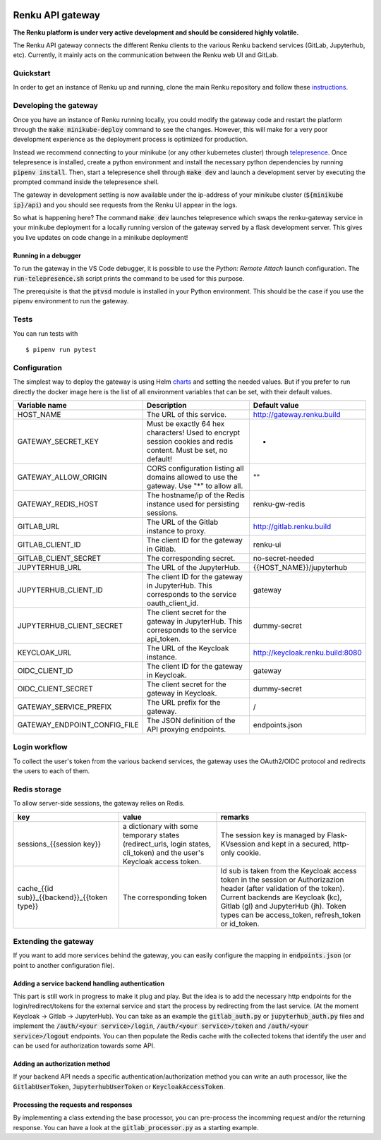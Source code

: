 ..
  Copyright 2017-2018 - Swiss Data Science Center (SDSC)
  A partnership between École Polytechnique Fédérale de Lausanne (EPFL) and
  Eidgenössische Technische Hochschule Zürich (ETHZ).

  Licensed under the Apache License, Version 2.0 (the "License");
  you may not use this file except in compliance with the License.
  You may obtain a copy of the License at

      http://www.apache.org/licenses/LICENSE-2.0

  Unless required by applicable law or agreed to in writing, software
  distributed under the License is distributed on an "AS IS" BASIS,
  WITHOUT WARRANTIES OR CONDITIONS OF ANY KIND, either express or implied.
  See the License for the specific language governing permissions and
  limitations under the License.

.. image:: https://pullreminders.com/badge.svg
    :target: https://pullreminders.com?ref=badge
    :alt: Pull reminders
    :align: right

==================
 Renku API gateway
==================

**The Renku platform is under very active development and should be considered highly
volatile.**

The Renku API gateway connects the different Renku clients to the various Renku backend
services (GitLab, Jupyterhub, etc). Currently, it mainly acts on the communication between
the Renku web UI and GitLab.


Quickstart
----------

In order to get an instance of Renku up and running, clone the main Renku
repository and follow these instructions_.

.. _instructions: https://renku.readthedocs.io/en/latest/developer/setup.html

Developing the gateway
----------------------
Once you have an instance of Renku running locally, you could modify the gateway code
and restart the platform through the :code:`make minikube-deploy` command to see the
changes. However, this will make for a very poor development experience as the deployment
process is optimized for production.

Instead we recommend connecting to your minikube (or any other kubernetes cluster) through
telepresence_. Once telepresence is installed, create a python environment and install
the necessary python dependencies by running :code:`pipenv install`. Then, start a
telepresence shell through :code:`make dev` and launch a development server by executing
the prompted command inside the telepresence shell.

.. _telepresence: https://www.telepresence.io/reference/install

The gateway in development setting is now available under the ip-address of your
minikube cluster (:code:`${minikube ip}/api`) and you should see requests from the
Renku UI appear in the logs.

So what is happening here? The command :code:`make dev` launches telepresence which
swaps the renku-gateway service in your minikube deployment for a locally running version of
the gateway served by a flask development server. This gives you live updates on code change
in a minikube deployment!

Running in a debugger
~~~~~~~~~~~~~~~~~~~~~

To run the gateway in the VS Code debugger, it is possible to use the *Python: Remote Attach*
launch configuration. The :code:`run-telepresence.sh` script prints the command to be used
for this purpose.

The prerequisite is that the :code:`ptvsd` module is installed in your Python environment.
This should be the case if you use the pipenv environment to run the gateway.

Tests
-----

You can run tests with

::

    $ pipenv run pytest

Configuration
-------------
The simplest way to deploy the gateway is using Helm charts_ and setting the needed values.
But if you prefer to run directly the docker image here is the list of all environment variables that can be set, with their default values.

.. _charts: helm-chart/

+---------------------------------+-----------------------------------------------------------------------------------------------------------------+----------------------------------+
| Variable name                   | Description                                                                                                     | Default value                    |
+=================================+=================================================================================================================+==================================+
| HOST_NAME                       | The URL of this service.                                                                                        | http://gateway.renku.build       |
+---------------------------------+-----------------------------------------------------------------------------------------------------------------+----------------------------------+
| GATEWAY_SECRET_KEY              | Must be exactly 64 hex characters! Used to encrypt session cookies and redis content. Must be set, no default!  | -                                |
+---------------------------------+-----------------------------------------------------------------------------------------------------------------+----------------------------------+
| GATEWAY_ALLOW_ORIGIN            | CORS configuration listing all domains allowed to use the gateway. Use "*" to allow all.                        | ""                               |
+---------------------------------+-----------------------------------------------------------------------------------------------------------------+----------------------------------+
| GATEWAY_REDIS_HOST              | The hostname/ip of the Redis instance used for persisting sessions.                                             | renku-gw-redis                   |
+---------------------------------+-----------------------------------------------------------------------------------------------------------------+----------------------------------+
| GITLAB_URL                      | The URL of the Gitlab instance to proxy.                                                                        | http://gitlab.renku.build        |
+---------------------------------+-----------------------------------------------------------------------------------------------------------------+----------------------------------+
| GITLAB_CLIENT_ID                | The client ID for the gateway in Gitlab.                                                                        | renku-ui                         |
+---------------------------------+-----------------------------------------------------------------------------------------------------------------+----------------------------------+
| GITLAB_CLIENT_SECRET            | The corresponding secret.                                                                                       | no-secret-needed                 |
+---------------------------------+-----------------------------------------------------------------------------------------------------------------+----------------------------------+
| JUPYTERHUB_URL                  | The URL of the JupyterHub.                                                                                      | {{HOST_NAME}}/jupyterhub         |
+---------------------------------+-----------------------------------------------------------------------------------------------------------------+----------------------------------+
| JUPYTERHUB_CLIENT_ID            | The client ID for the gateway in JupyterHub. This corresponds to the service oauth_client_id.                   | gateway                          |
+---------------------------------+-----------------------------------------------------------------------------------------------------------------+----------------------------------+
| JUPYTERHUB_CLIENT_SECRET        | The client secret for the gateway in JupyterHub. This corresponds to the service api_token.                     | dummy-secret                     |
+---------------------------------+-----------------------------------------------------------------------------------------------------------------+----------------------------------+
| KEYCLOAK_URL                    | The URL of the Keycloak instance.                                                                               | http://keycloak.renku.build:8080 |
+---------------------------------+-----------------------------------------------------------------------------------------------------------------+----------------------------------+
| OIDC_CLIENT_ID                  | The client ID for the gateway in Keycloak.                                                                      | gateway                          |
+---------------------------------+-----------------------------------------------------------------------------------------------------------------+----------------------------------+
| OIDC_CLIENT_SECRET              | The client secret for the gateway in Keycloak.                                                                  | dummy-secret                     |
+---------------------------------+-----------------------------------------------------------------------------------------------------------------+----------------------------------+
| GATEWAY_SERVICE_PREFIX          | The URL prefix for the gateway.                                                                                 | /                                |
+---------------------------------+-----------------------------------------------------------------------------------------------------------------+----------------------------------+
| GATEWAY_ENDPOINT_CONFIG_FILE    | The JSON definition of the API proxying endpoints.                                                              | endpoints.json                   |
+---------------------------------+-----------------------------------------------------------------------------------------------------------------+----------------------------------+

Login workflow
--------------

To collect the user's token from the various backend services, the gateway uses the OAuth2/OIDC protocol and redirects the users to each of them.

.. image:: docs/login.png
  :width: 979


Redis storage
-------------

To allow server-side sessions, the gateway relies on Redis.

+------------------------------------------------------------+---------------------------------------------------------------------------------------------------------------------------+-------------------------------------------------------------------------------------------------------------------------------------------------------------------------------------------------------------------------------------------------------------+
| key                                                        | value                                                                                                                     | remarks                                                                                                                                                                                                                                                     |
+============================================================+===========================================================================================================================+=============================================================================================================================================================================================================================================================+
| sessions_{{session key}}                                   | a dictionary with some temporary states (redirect_urls, login states, cli_token) and the user's Keycloak access token.    | The session key is managed by Flask-KVsession and kept in a secured, http-only cookie.                                                                                                                                                                      |
+------------------------------------------------------------+---------------------------------------------------------------------------------------------------------------------------+-------------------------------------------------------------------------------------------------------------------------------------------------------------------------------------------------------------------------------------------------------------+
| cache_{{id sub}}_{{backend}}_{{token type}}                | The corresponding token                                                                                                   | Id sub is taken from the Keycloak access token in the session or Authorizazion header (after validation of the token). Current backends are Keycloak (kc), Gitlab (gl) and JupyterHub (jh). Token types can be access_token, refresh_token or id_token.     |
+------------------------------------------------------------+---------------------------------------------------------------------------------------------------------------------------+-------------------------------------------------------------------------------------------------------------------------------------------------------------------------------------------------------------------------------------------------------------+

Extending the gateway
---------------------

If you want to add more services behind the gateway, you can easily configure the mapping in :code:`endpoints.json` (or point to another configuration file).

Adding a service backend handling authentication
~~~~~~~~~~~~~~~~~~~~~~~~~~~~~~~~~~~~~~~~~~~~~~~~

This part is still work in progress to make it plug and play. But the idea is to add the necessary http endpoints for the login/redirect/tokens for the external service and start the process by redirecting from the last service. (At the moment Keycloak -> Gitlab -> JupyterHub).
You can take as an example the :code:`gitlab_auth.py` or :code:`jupyterhub_auth.py` files and implement the :code:`/auth/<your service>/login`, :code:`/auth/<your service>/token` and :code:`/auth/<your service>/logout` endpoints.
You can then populate the Redis cache with the collected tokens that identify the user and can be used for authorization towards some API.

Adding an authorization method
~~~~~~~~~~~~~~~~~~~~~~~~~~~~~~

If your backend API needs a specific authentication/authorization method you can write an auth processor, like the :code:`GitlabUserToken`, :code:`JupyterhubUserToken` or :code:`KeycloakAccessToken`.

Processing the requests and responses
~~~~~~~~~~~~~~~~~~~~~~~~~~~~~~~~~~~~~

By implementing a class extending the base processor, you can pre-process the incomming request and/or the returning response. You can have a look at the :code:`gitlab_processor.py` as a starting example.
